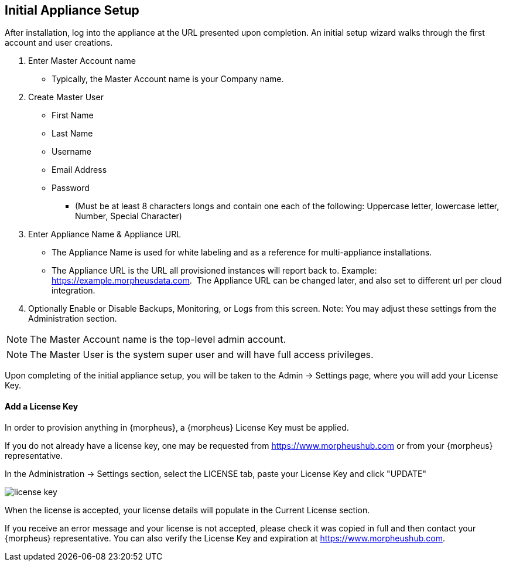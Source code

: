 [[appliance_setup]]

== Initial Appliance Setup

After installation, log into the appliance at the URL presented upon completion. An initial setup wizard walks through the first account and user creations.


[setup]
. Enter Master Account name
** Typically, the Master Account name is your Company name.


. Create Master User

  ** First Name
  ** Last Name
  ** Username
  ** Email Address
  ** Password
  *** (Must be at least 8 characters longs and contain one each of the following: Uppercase letter, lowercase letter, Number, Special Character)


. Enter Appliance Name & Appliance URL

** The Appliance Name is used for white labeling and as a reference for multi-appliance installations.

** The Appliance URL is the URL all provisioned instances will report back to.
Example: https://example.morpheusdata.com.  The Appliance URL can be changed later, and also set to different url per cloud integration.

. Optionally Enable or Disable Backups, Monitoring, or Logs from this screen.
Note: You may adjust these settings from the Administration section.

NOTE: The Master Account name is the top-level admin account.

NOTE: The Master User is the system super user and will have full access privileges.

Upon completing of the initial appliance setup, you will be taken to the Admin -> Settings page, where you will add your License Key.

==== Add a License Key

In order to provision anything in {morpheus}, a {morpheus} License Key must be applied.

If you do not already have a license key, one may be requested from https://www.morpheushub.com or from your {morpheus} representative.

In the Administration -> Settings section, select the LICENSE tab, paste your License Key and click "UPDATE"

image::/getting_started/license_key.png[]

When the license is accepted, your license details will populate in the Current License section.

If you receive an error message and your license is not accepted, please check it was copied in full and then contact your {morpheus} representative. You can also verify the License Key and expiration at https://www.morpheushub.com.
